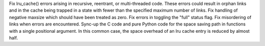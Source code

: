 Fix lru_cache() errors arising in recursive, reentrant, or
multi-threaded code. These errors could result in orphan links and in
the cache being trapped in a state with fewer than the specified maximum
number of links.  Fix handling of negative maxsize which should have
been treated as zero.  Fix errors in toggling the "full" status flag.
Fix misordering of links when errors are encountered.  Sync-up the C
code and pure Python code for the space saving path in functions with a
single positional argument. In this common case, the space overhead of
an lru cache entry is reduced by almost half.
